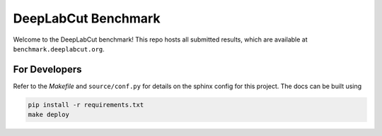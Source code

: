 DeepLabCut Benchmark
====================

Welcome to the DeepLabCut benchmark!
This repo hosts all submitted results, which are available at ``benchmark.deeplabcut.org``.


For Developers
--------------

Refer to the `Makefile` and ``source/conf.py`` for details on the sphinx config for this project.
The docs can be built using

.. code::
  
  pip install -r requirements.txt
  make deploy
